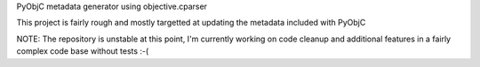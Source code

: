 PyObjC metadata generator using objective.cparser

This project is fairly rough and mostly targetted at
updating the metadata included with PyObjC

NOTE: The repository is unstable at this point, I'm
currently working on code cleanup and additional features
in a fairly complex code base without tests :-(

